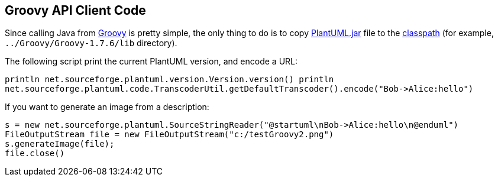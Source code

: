 == Groovy API Client Code

Since calling Java from http://groovy.codehaus.org[Groovy] is pretty simple, the only thing to do is to copy http://sourceforge.net/projects/plantuml/files/plantuml.jar/download[PlantUML.jar] file to the http://groovy.codehaus.org/Running#Running-Addingthingstotheclasspath[classpath] (for example, `+../Groovy/Groovy-1.7.6/lib+` directory).


The following script print the current PlantUML version, and encode a URL:
----
println net.sourceforge.plantuml.version.Version.version() println
net.sourceforge.plantuml.code.TranscoderUtil.getDefaultTranscoder().encode("Bob->Alice:hello")
----

If you want to generate an image from a description:
----
s = new net.sourceforge.plantuml.SourceStringReader("@startuml\nBob->Alice:hello\n@enduml")
FileOutputStream file = new FileOutputStream("c:/testGroovy2.png")
s.generateImage(file);
file.close()
----


